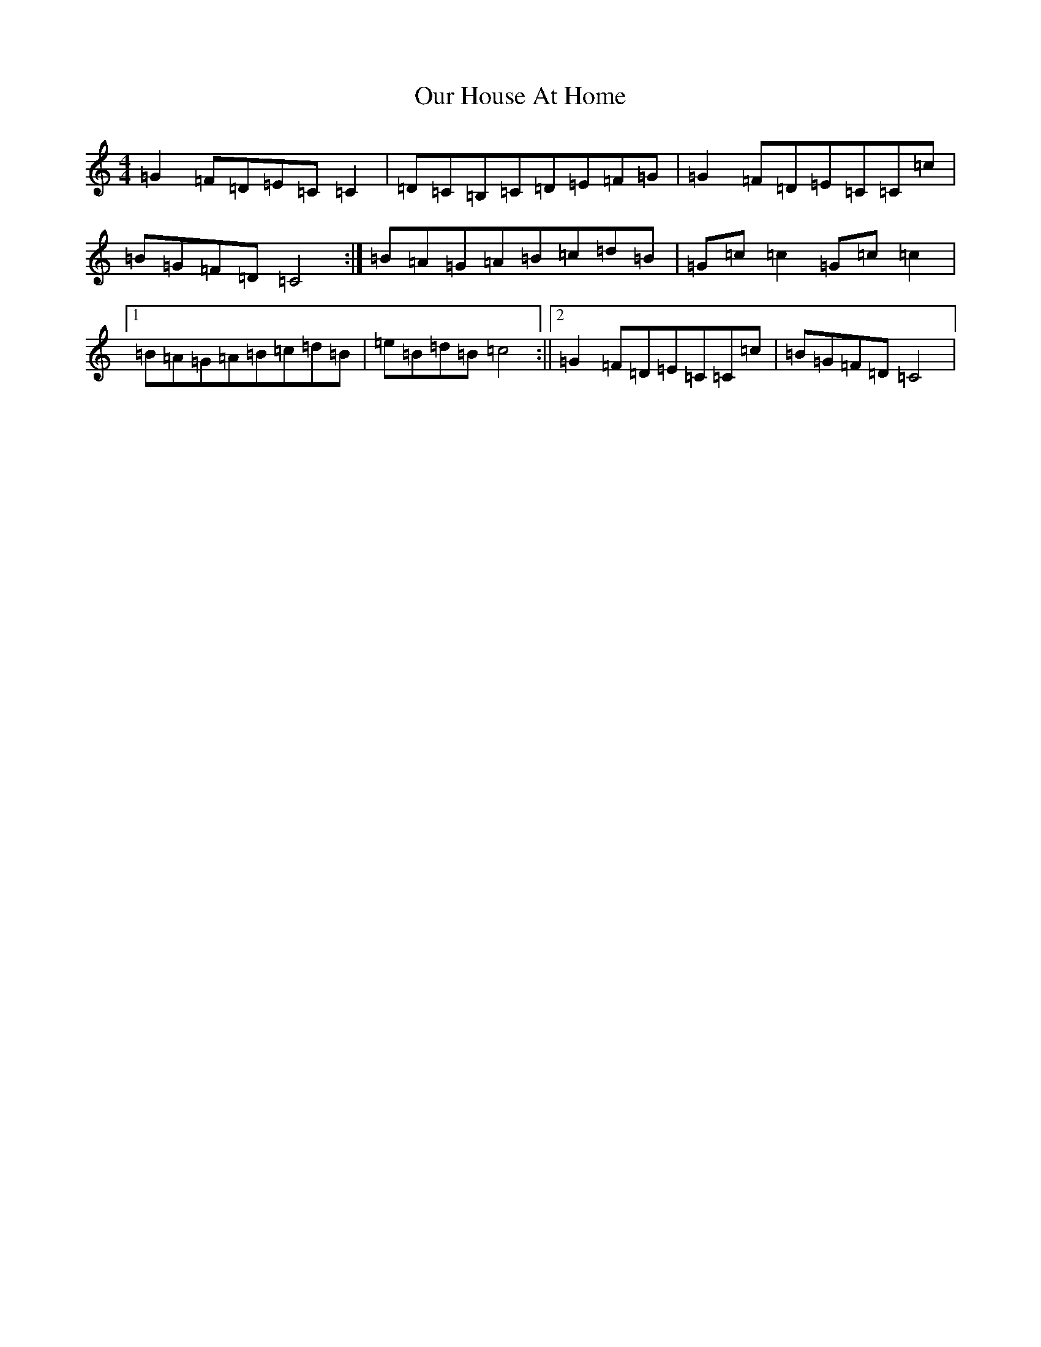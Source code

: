 X: 16210
T: Our House At Home
S: https://thesession.org/tunes/7345#setting7345
R: reel
M:4/4
L:1/8
K: C Major
=G2=F=D=E=C=C2|=D=C=B,=C=D=E=F=G|=G2=F=D=E=C=C=c|=B=G=F=D=C4:|=B=A=G=A=B=c=d=B|=G=c=c2=G=c=c2|1=B=A=G=A=B=c=d=B|=e=B=d=B=c4:||2=G2=F=D=E=C=C=c|=B=G=F=D=C4|